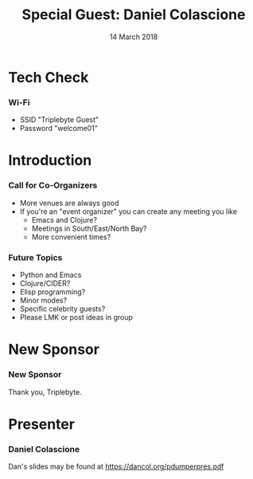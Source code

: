 #+TITLE: Special Guest: Daniel Colascione
#+EMAIL: edaskel@att.net
#+DATE: 14 March 2018
#+AUTHOR:

#+startup: beamer
#+LATEX_CLASS: beamer
#+LATEX_CLASS_OPTIONS: [aspectratio=169]
#+LATEX_HEADER: \RequirePackage{fancyvrb}
#+LATEX_HEADER: \DefineVerbatimEnvironment{verbatim}{Verbatim}{fontsize=\footnotesize}

#+BEAMER_HEADER: \definecolor{backcolor}{rgb}{0.90,0.90,0.87}
#+BEAMER_HEADER: \definecolor{keywordcolor}{rgb}{0.31,0.53,0.23}
#+OPTIONS: H:3 toc:nil

#+BEAMER_THEME: PaloAlto [width=2cm]

# work around disappearing sidebar subsections
#+BEAMER_HEADER: \usepackage{lmodern}

# my preferred code font
#+BEAMER_HEADER: \usepackage{inconsolata}

#+BEAMER_HEADER: \setbeamerfont{section in sidebar}{size=\scriptsize}
#+BEAMER_HEADER: \setbeamerfont{subsection in sidebar}{size=\tiny}

* Tech Check
*** Wi-Fi
    :PROPERTIES:
    :BEAMER_env: frame
    :END:

- SSID "Triplebyte Guest"
- Password "welcome01"
* Introduction
*** Call for Co-Organizers
    :PROPERTIES:
    :BEAMER_env: frame
    :END:
- More venues are always good
- If you're an "event organizer" you can create any meeting you like
  - Emacs and Clojure?
  - Meetings in South/East/North Bay?
  - More convenient times?
*** Future Topics
    :PROPERTIES:
    :BEAMER_env: frame
    :END:
- Python and Emacs
- Clojure/CIDER?
- Elisp programming?
- Minor modes?
- Specific celebrity guests?
- Please LMK or post ideas in group
* New Sponsor
*** New Sponsor
    :PROPERTIES:
    :BEAMER_env: frame
    :END:
[[file:../images/triplebyte_logo.png]]
Thank you, Triplebyte.
# JET: I hacked the output .tex file to make this less ugly... in the org generated pdf you cannot see the company name
* Presenter
*** Daniel Colascione
    :PROPERTIES:
    :BEAMER_env: frame
    :END:
Dan's slides may be found at https://dancol.org/pdumperpres.pdf
